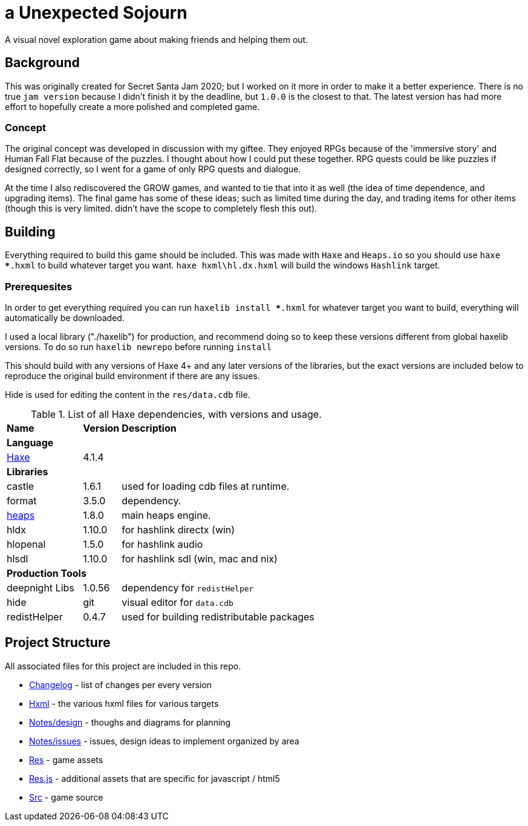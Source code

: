 = a Unexpected Sojourn

A visual novel exploration game about making friends and helping them out.

== Background

This was originally created for Secret Santa Jam 2020; but I worked on it more in order to make it a better experience. There is no true `jam version` because I didn't finish it by the deadline, but `1.0.0` is the closest to that. The latest version has had more effort to hopefully create a more polished and completed game.

=== Concept

The original concept was developed in discussion with my giftee. They enjoyed RPGs because of the 'immersive story' and Human Fall Flat because of the puzzles. I thought about how I could put these together. RPG quests could be like puzzles if designed correctly, so I went for a game of only RPG quests and dialogue.

At the time I also rediscovered the GROW games, and wanted to tie that into it as well (the idea of time dependence, and upgrading items). The final game has some of these ideas; such as limited time during the day, and trading items for other items (though this is very limited. didn't have the scope to completely flesh this out).

== Building

Everything required to build this game should be included. This was made with `Haxe` and `Heaps.io` so you should use `haxe ***.hxml` to build whatever target you want. `haxe hxml\hl.dx.hxml` will build the windows `Hashlink` target.

=== Prerequesites

In order to get everything required you can run `haxelib install ***.hxml` for whatever target you want to build, everything will automatically be downloaded. 

I used a local library ("./haxelib") for production, and recommend doing so to keep these versions different from global haxelib versions. To do so run `haxelib newrepo` before running `install`

This should build with any versions of Haxe 4+ and any later versions of the libraries, but the exact versions are included below to reproduce the original build environment if there are any issues.

Hide is used for editing the content in the `res/data.cdb` file.

.List of all Haxe dependencies, with versions and usage.
[cols="<2,^1,<6"]
|===
<s|Name
^s|Version
<s|Description

3+<s|Language

|link:https://haxe.org/[Haxe]
|4.1.4
|

3+<s| Libraries

|castle|1.6.1| used for loading cdb files at runtime.
|format|3.5.0| dependency.
|link:https://heaps.io/[heaps]
|1.8.0| main heaps engine.
|hldx|1.10.0| for hashlink directx (win)
|hlopenal|1.5.0| for hashlink audio
|hlsdl|1.10.0| for hashlink sdl (win, mac and nix)

3+<s| Production Tools

|deepnight Libs|1.0.56| dependency for `redistHelper`
|hide|git|visual editor for `data.cdb`
|redistHelper|0.4.7|used for building redistributable packages

|===

== Project Structure

All associated files for this project are included in this repo.

* link:changelog[Changelog] - list of changes per every version
* link:hxml[Hxml] - the various hxml files for various targets
* link:notes/design[Notes/design] - thoughs and diagrams for planning
* link:notes/issues[Notes/issues] - issues, design ideas to implement organized by area
* link:res[Res] - game assets
* link:res.js[Res.js] - additional assets that are specific for javascript / html5
* link:src[Src] - game source